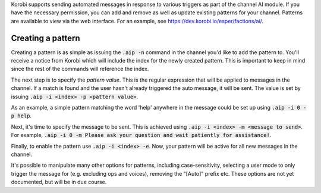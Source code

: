 Korobi supports sending automated messages in response to various triggers as part of the channel AI module. If you have the necessary permission, you can add and remove as well as update existing patterns for your channel. Patterns are available to view via the web interface. For an example, see https://dev.korobi.io/esper/factions/ai/.

Creating a pattern
==================

Creating a pattern is as simple as issuing the :code:`.aip -n` command in the channel you'd like to add the pattern to. You'll receive a notice from Korobi which will include the index for the newly created pattern. This is important to keep in mind since the rest of the commands will reference the index.

The next step is to specify the *pattern value*. This is the regular expression that will be applied to messages in the channel. If a match is found and the user hasn't already triggered the auto message, it will be sent. The value is set by issuing :code:`.aip -i <index> -p <pattern value>`.

As an example, a simple pattern matching the word 'help' anywhere in the message could be set up using :code:`.aip -i 0 -p help`.

Next, it's time to specify the message to be sent. This is achieved using :code:`.aip -i <index> -m <message to send>`. For example, :code:`.aip -i 0 -m Please ask your question and wait patiently for assistance!`.

Finally, to enable the pattern use :code:`.aip -i <index> -e`. Now, your pattern will be active for all new messages in the channel.

It's possible to manipulate many other options for patterns, including case-sensitivity, selecting a user mode to only trigger the message for (e.g. excluding ops and voices), removing the "[Auto]" prefix etc. These options are not yet documented, but will be in due course.
